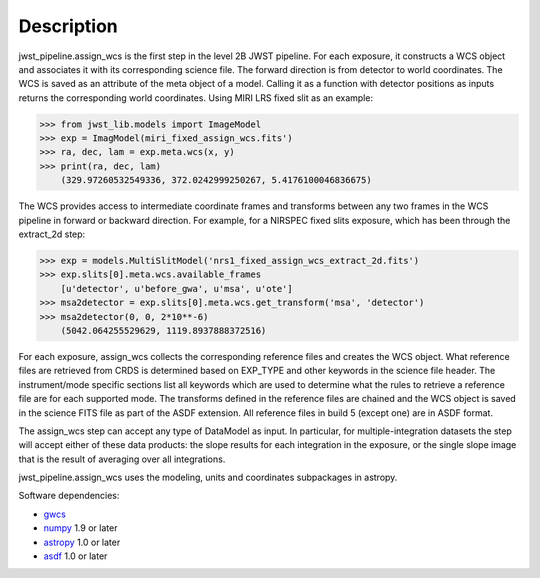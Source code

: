 Description
===========

jwst_pipeline.assign_wcs is the first step in the level 2B JWST pipeline.
For each exposure, it constructs a WCS object and associates it
with its corresponding science file. The forward direction is from detector to world coordinates.
The WCS is saved as an attribute of the meta object of a model.
Calling it as a function with detector positions as inputs returns the
corresponding world coordinates. Using MIRI LRS fixed slit as an example:

>>> from jwst_lib.models import ImageModel
>>> exp = ImagModel(miri_fixed_assign_wcs.fits')
>>> ra, dec, lam = exp.meta.wcs(x, y)
>>> print(ra, dec, lam)
    (329.97260532549336, 372.0242999250267, 5.4176100046836675)

The WCS provides access to intermediate coordinate frames
and transforms between any two frames in the WCS pipeline in forward or
backward direction. For example, for a NIRSPEC fixed slits exposure,
which has been through the extract_2d step:

>>> exp = models.MultiSlitModel('nrs1_fixed_assign_wcs_extract_2d.fits')
>>> exp.slits[0].meta.wcs.available_frames
    [u'detector', u'before_gwa', u'msa', u'ote']
>>> msa2detector = exp.slits[0].meta.wcs.get_transform('msa', 'detector')
>>> msa2detector(0, 0, 2*10**-6)
    (5042.064255529629, 1119.8937888372516)

For each exposure, assign_wcs collects the corresponding reference files
and creates the WCS object. What reference files are retrieved
from CRDS is determined based on EXP_TYPE and other keywords in the science file header.
The instrument/mode specific sections list all keywords which
are used to determine what the rules to retrieve a reference file are for each supported mode.
The transforms defined in the reference files are chained and the WCS object is saved in the
science FITS file as part of the ASDF extension. All reference files in build 5 (except one)
are in ASDF format.

The assign_wcs step can accept any type of DataModel as input. In particular, for
multiple-integration datasets the step will accept either of these data products:
the slope results for each integration in the exposure, or the single slope image
that is the result of averaging over all integrations.

jwst_pipeline.assign_wcs uses the modeling, units and coordinates subpackages in astropy.

Software dependencies:

- `gwcs <https://github.com/spacetelescope/gwcs>`__

- `numpy <http://www.numpy.org/>`__ 1.9 or later

- `astropy <http://www.astropy.org/>`__ 1.0 or later

- `asdf <http://pyasdf.readthedocs.org/en/latest/>`__ 1.0 or later

